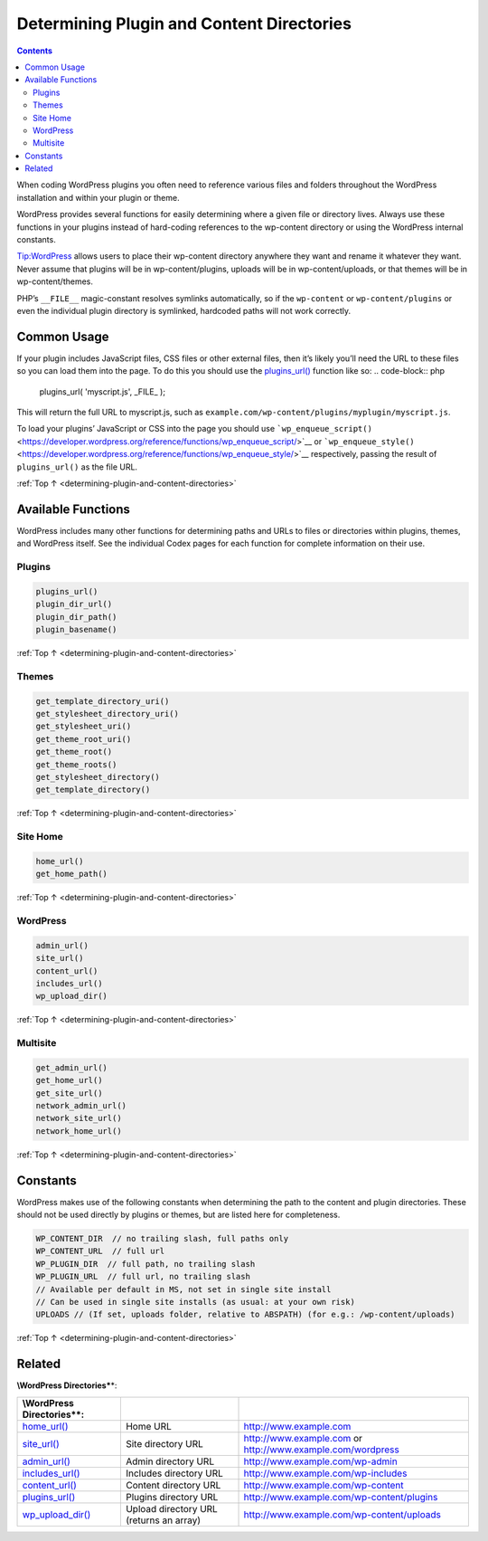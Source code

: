 .. _determining-plugin-and-content-directories:

Determining Plugin and Content Directories
==========================================

.. contents::

When coding WordPress plugins you often need to reference various files
and folders throughout the WordPress installation and within your plugin
or theme.

WordPress provides several functions for easily determining where a
given file or directory lives. Always use these functions in your
plugins instead of hard-coding references to the wp-content directory or
using the WordPress internal constants.

Tip:WordPress allows users to place their wp-content directory anywhere
they want and rename it whatever they want. Never assume that plugins
will be in wp-content/plugins, uploads will be in wp-content/uploads, or
that themes will be in wp-content/themes.

PHP’s ``__FILE__`` magic-constant resolves symlinks automatically, so if
the ``wp-content`` or ``wp-content/plugins`` or even the individual
plugin directory is symlinked, hardcoded paths will not work correctly.

.. _header-n7:

Common Usage
------------

If your plugin includes JavaScript files, CSS files or other external
files, then it’s likely you’ll need the URL to these files so you can
load them into the page. To do this you should use the
`plugins_url() <https://developer.wordpress.org/reference/functions/plugins_url/>`__
function like so:
.. code-block:: php

  plugins_url( 'myscript.js', _FILE_ );

This will return the full URL to myscript.js, such as
``example.com/wp-content/plugins/myplugin/myscript.js``.

To load your plugins’ JavaScript or CSS into the page you should use
```wp_enqueue_script()`` <https://developer.wordpress.org/reference/functions/wp_enqueue_script/>`__
or
```wp_enqueue_style()`` <https://developer.wordpress.org/reference/functions/wp_enqueue_style/>`__
respectively, passing the result of ``plugins_url()`` as the file URL.

:ref:`Top ↑ <determining-plugin-and-content-directories>`

.. _header-n13:

Available Functions
-------------------

WordPress includes many other functions for determining paths and URLs
to files or directories within plugins, themes, and WordPress itself.
See the individual Codex pages for each function for complete
information on their use.

.. _header-n15:

Plugins
~~~~~~~~

.. code-block:: php

  plugins_url()
  plugin_dir_url()
  plugin_dir_path()
  plugin_basename()

:ref:`Top ↑ <determining-plugin-and-content-directories>`

.. _header-n18:

Themes
~~~~~~~
.. code-block:: php

  get_template_directory_uri()
  get_stylesheet_directory_uri()
  get_stylesheet_uri()
  get_theme_root_uri()
  get_theme_root()
  get_theme_roots()
  get_stylesheet_directory()
  get_template_directory()

:ref:`Top ↑ <determining-plugin-and-content-directories>`

.. _header-n21:

Site Home
~~~~~~~~~~
.. code-block:: php

  home_url()
  get_home_path()

:ref:`Top ↑ <determining-plugin-and-content-directories>`

.. _header-n24:

WordPress
~~~~~~~~~~
.. code-block:: php

  admin_url()
  site_url()
  content_url()
  includes_url()
  wp_upload_dir()

:ref:`Top ↑ <determining-plugin-and-content-directories>`

.. _header-n27:

Multisite
~~~~~~~~~~
.. code-block:: php

  get_admin_url()
  get_home_url()
  get_site_url()
  network_admin_url()
  network_site_url()
  network_home_url()

:ref:`Top ↑ <determining-plugin-and-content-directories>`

.. _header-n30:

Constants
----------

WordPress makes use of the following constants when determining the path
to the content and plugin directories. These should not be used directly
by plugins or themes, but are listed here for completeness.

.. code-block:: php

  WP_CONTENT_DIR  // no trailing slash, full paths only
  WP_CONTENT_URL  // full url
  WP_PLUGIN_DIR  // full path, no trailing slash
  WP_PLUGIN_URL  // full url, no trailing slash
  // Available per default in MS, not set in single site install
  // Can be used in single site installs (as usual: at your own risk)
  UPLOADS // (If set, uploads folder, relative to ABSPATH) (for e.g.: /wp-content/uploads)

:ref:`Top ↑ <determining-plugin-and-content-directories>`

.. _header-n34:

Related
--------

**\\\ WordPress Directories\***\ \*:

========================================================================================== ======================================= ================================================================================================================================
**\\\ WordPress Directories\***\ \*:
========================================================================================== ======================================= ================================================================================================================================
`home_url() <https://developer.wordpress.org/reference/functions/home_url/>`__             Home URL                                `http://www.example.com <http://www.example.com/>`__
`site_url() <https://developer.wordpress.org/reference/functions/site_url/>`__             Site directory URL                      `http://www.example.com <http://www.example.com/>`__ or `http://www.example.com/wordpress <http://www.example.com/wordpress/>`__
`admin_url() <https://developer.wordpress.org/reference/functions/admin_url/>`__           Admin directory URL                     `http://www.example.com/wp-admin <http://www.example.com/wp-admin/>`__
`includes_url() <https://developer.wordpress.org/reference/functions/includes_url/>`__     Includes directory URL                  `http://www.example.com/wp-includes <http://www.example.com/wp-includes/>`__
`content_url() <https://developer.wordpress.org/reference/functions/content_url/>`__       Content directory URL                   `http://www.example.com/wp-content <http://www.example.com/wp-content/>`__
`plugins_url() <https://developer.wordpress.org/reference/functions/plugins_url/>`__       Plugins directory URL                   `http://www.example.com/wp-content/plugins <http://www.example.com/wp-content/plugins/>`__
`wp_upload_dir() <https://developer.wordpress.org/reference/functions/wp_upload_dir/>`__   Upload directory URL (returns an array) `http://www.example.com/wp-content/uploads <http://www.example.com/wp-content/uploads/>`__
========================================================================================== ======================================= ================================================================================================================================
